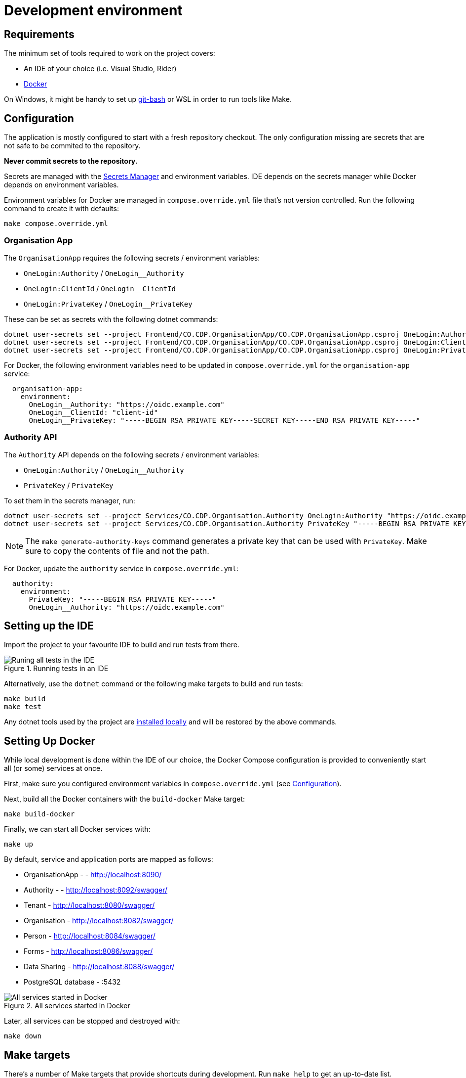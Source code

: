 = Development environment

== Requirements

The minimum set of tools required to work on the project covers:

* An IDE of your choice (i.e. Visual Studio, Rider)
* https://www.docker.com/[Docker]

On Windows, it might be handy to set up https://git-scm.com/downloads[git-bash] or WSL
in order to run tools like Make.

== Configuration

The application is mostly configured to start with a fresh repository checkout.
The only configuration missing are secrets that are not safe to be commited to the repository.

**Never commit secrets to the repository.**

Secrets are managed with the
https://learn.microsoft.com/en-us/aspnet/core/security/app-secrets?view=aspnetcore-8.0&tabs=linux#secret-manager[Secrets Manager]
and environment variables. IDE depends on the secrets manager while Docker depends on environment variables.

Environment variables for Docker are managed in `compose.override.yml` file that's not version controlled.
Run the following command to create it with defaults:

[source,bash]
----
make compose.override.yml
----

=== Organisation App

The `OrganisationApp` requires the following secrets / environment variables:

* `OneLogin:Authority` / `OneLogin__Authority`
* `OneLogin:ClientId` / `OneLogin__ClientId`
* `OneLogin:PrivateKey` / `OneLogin__PrivateKey`

These can be set as secrets with the following dotnet commands:

[source,bash]
----
dotnet user-secrets set --project Frontend/CO.CDP.OrganisationApp/CO.CDP.OrganisationApp.csproj OneLogin:Authority "https://oidc.example.com"
dotnet user-secrets set --project Frontend/CO.CDP.OrganisationApp/CO.CDP.OrganisationApp.csproj OneLogin:ClientId "client-id"
dotnet user-secrets set --project Frontend/CO.CDP.OrganisationApp/CO.CDP.OrganisationApp.csproj OneLogin:PrivateKey "-----BEGIN RSA PRIVATE KEY-----SECRET KEY-----END RSA PRIVATE KEY-----"
----

For Docker, the following environment variables need to be updated in `compose.override.yml`
for the `organisation-app` service:

[source,yaml]
----
  organisation-app:
    environment:
      OneLogin__Authority: "https://oidc.example.com"
      OneLogin__ClientId: "client-id"
      OneLogin__PrivateKey: "-----BEGIN RSA PRIVATE KEY-----SECRET KEY-----END RSA PRIVATE KEY-----"
----

=== Authority API

The `Authority` API depends on the following secrets / environment variables:

* `OneLogin:Authority` / `OneLogin__Authority`
* `PrivateKey` / `PrivateKey`

To set them in the secrets manager, run:

[source,bash]
----
dotnet user-secrets set --project Services/CO.CDP.Organisation.Authority OneLogin:Authority "https://oidc.example.com"
dotnet user-secrets set --project Services/CO.CDP.Organisation.Authority PrivateKey "-----BEGIN RSA PRIVATE KEY----"
----

NOTE: The `make generate-authority-keys` command generates a private key that
can be used with `PrivateKey`. Make sure to copy the contents of file and not the path.

For Docker, update the `authority` service in `compose.override.yml`:

[source,yaml]
----
  authority:
    environment:
      PrivateKey: "-----BEGIN RSA PRIVATE KEY-----"
      OneLogin__Authority: "https://oidc.example.com"
----

== Setting up the IDE

Import the project to your favourite IDE to build and run tests from there.

.Running tests in an IDE
image::../images/development/run-all-tests.png[Runing all tests in the IDE]

Alternatively, use the `dotnet` command or the following make targets to build and run tests:

[source,bash]
----
make build
make test
----

Any dotnet tools used by the project are
https://learn.microsoft.com/en-us/dotnet/core/tools/global-tools#install-a-local-tool[installed locally]
and will be restored by the above commands.

== Setting Up Docker

While local development is done within the IDE of our choice, the Docker Compose configuration is provided
to conveniently start all (or some) services at once.

First, make sure you configured environment variables in `compose.override.yml` (see <<Configuration>>).

Next, build all the Docker containers with the `build-docker` Make target:

[source,bash]
----
make build-docker
----

Finally, we can start all Docker services with:

[source,bash]
----
make up
----

By default, service and application ports are mapped as follows:

* OrganisationApp - - http://localhost:8090/
* Authority - - http://localhost:8092/swagger/
* Tenant - http://localhost:8080/swagger/
* Organisation - http://localhost:8082/swagger/
* Person - http://localhost:8084/swagger/
* Forms - http://localhost:8086/swagger/
* Data Sharing - http://localhost:8088/swagger/
* PostgreSQL database - :5432

.All services started in Docker
image::../images/development/cookbooks/dev-environment-all-in-docker.svg[All services started in Docker]

Later, all services can be stopped and destroyed with:

[source,bash]
----
make down
----

== Make targets

There's a number of Make targets that provide shortcuts during development.
Run `make help` to get an up-to-date list.

.Make targets
|===
|Target | Description

|help   | Shows available commands
|build  | Builds the solution
|test   | Runs all tests
|up | Starts all the Docker containers
|down | Stops and removes all Docker containers
|stop | Stops all Docker containers
|ps | Lists all running Docker containers
|db | Starts the database Docker container only and runs migrations
|generate-authority-keys | Generates the private/public key pair for the authority service
|===
